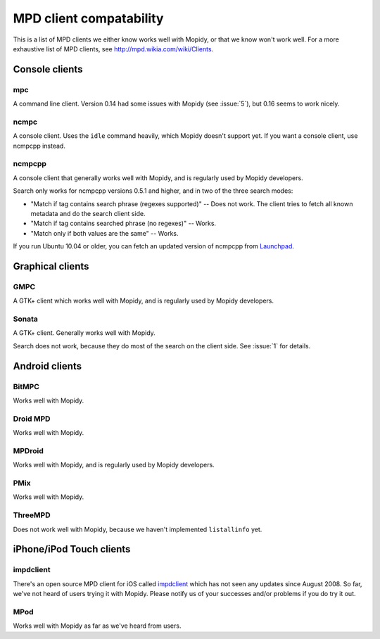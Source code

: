 ************************
MPD client compatability
************************

This is a list of MPD clients we either know works well with Mopidy, or that we
know won't work well. For a more exhaustive list of MPD clients, see
http://mpd.wikia.com/wiki/Clients.


Console clients
===============

mpc
---

A command line client. Version 0.14 had some issues with Mopidy (see
:issue:`5`), but 0.16 seems to work nicely.

ncmpc
-----

A console client. Uses the ``idle`` command heavily, which Mopidy doesn't
support yet. If you want a console client, use ncmpcpp instead.

ncmpcpp
-------

A console client that generally works well with Mopidy, and is regularly used
by Mopidy developers.

Search only works for ncmpcpp versions 0.5.1 and higher, and in two of the
three search modes:

- "Match if tag contains search phrase (regexes supported)" -- Does not work.
  The client tries to fetch all known metadata and do the search client side.
- "Match if tag contains searched phrase (no regexes)" -- Works.
- "Match only if both values are the same" -- Works.

If you run Ubuntu 10.04 or older, you can fetch an updated version of ncmpcpp
from `Launchpad <https://launchpad.net/ubuntu/+source/ncmpcpp>`_.


Graphical clients
=================

GMPC
----

A GTK+ client which works well with Mopidy, and is regularly used by Mopidy
developers.

Sonata
------

A GTK+ client. Generally works well with Mopidy.

Search does not work, because they do most of the search on the client side.
See :issue:`1` for details.


Android clients
===============

BitMPC
------

Works well with Mopidy.

Droid MPD
---------

Works well with Mopidy.

MPDroid
-------

Works well with Mopidy, and is regularly used by Mopidy developers.

PMix
----

Works well with Mopidy.

ThreeMPD
--------

Does not work well with Mopidy, because we haven't implemented ``listallinfo``
yet.


iPhone/iPod Touch clients
=========================

impdclient
----------

There's an open source MPD client for iOS called `impdclient
<http://code.google.com/p/impdclient/>`_ which has not seen any updates since
August 2008. So far, we've not heard of users trying it with Mopidy. Please
notify us of your successes and/or problems if you do try it out.

MPod
----

Works well with Mopidy as far as we've heard from users.

